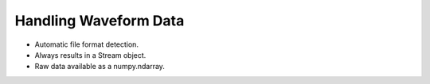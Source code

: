.. _waveform_data:

======================
Handling Waveform Data
======================


.. doctest::

   >>> from obspy.core import read
   >>> st = read()
   >>> print st
   3 Trace(s) in Stream:
   BW.RJOB..EHZ | 2009-08-24T00:20:03.000000Z - 2009-08-24T00:20:32.990000Z | 100.0 Hz, 3000 samples
   BW.RJOB..EHN | 2009-08-24T00:20:03.000000Z - 2009-08-24T00:20:32.990000Z | 100.0 Hz, 3000 samples
   BW.RJOB..EHE | 2009-08-24T00:20:03.000000Z - 2009-08-24T00:20:32.990000Z | 100.0 Hz, 3000 samples


* Automatic file format detection.
* Always results in a Stream object.
* Raw data available as a numpy.ndarray.

.. doctest::

   >>> st[0].data
   array([ 0.        ,  0.00694644,  0.07597424, ...,  1.93449584,
           0.98196204,  0.44196924])
